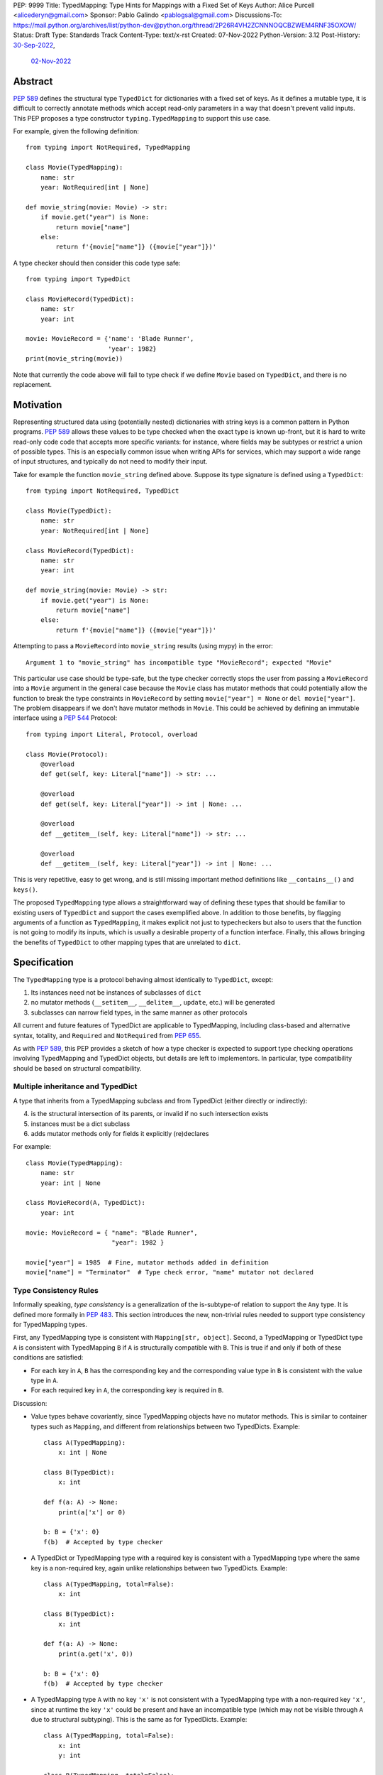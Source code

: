 PEP: 9999
Title: TypedMapping: Type Hints for Mappings with a Fixed Set of Keys
Author: Alice Purcell <alicederyn@gmail.com>
Sponsor: Pablo Galindo <pablogsal@gmail.com>
Discussions-To: https://mail.python.org/archives/list/python-dev@python.org/thread/2P26R4VH2ZCNNNOQCBZWEM4RNF35OXOW/
Status: Draft
Type: Standards Track
Content-Type: text/x-rst
Created: 07-Nov-2022
Python-Version: 3.12
Post-History: `30-Sep-2022 <https://mail.python.org/archives/list/typing-sig@python.org/thread/6FR6RKNUZU4UY6B6RXC2H4IAHKBU3UKV/>`__,
              `02-Nov-2022 <https://mail.python.org/archives/list/python-dev@python.org/thread/2P26R4VH2ZCNNNOQCBZWEM4RNF35OXOW/>`__


.. highlight:: rst

Abstract
========

:pep:`589` defines the structural type ``TypedDict`` for dictionaries with a fixed set of keys.
As it defines a mutable type, it is difficult to correctly annotate methods which accept read-only parameters in a way that doesn't prevent valid inputs.
This PEP proposes a type constructor ``typing.TypedMapping`` to support this use case.

For example, given the following definition::

    from typing import NotRequired, TypedMapping

    class Movie(TypedMapping):
        name: str
        year: NotRequired[int | None]

    def movie_string(movie: Movie) -> str:
        if movie.get("year") is None:
            return movie["name"]
        else:
            return f'{movie["name"]} ({movie["year"]})'

A type checker should then consider this code type safe::

    from typing import TypedDict

    class MovieRecord(TypedDict):
        name: str
        year: int

    movie: MovieRecord = {'name': 'Blade Runner',
                          'year': 1982}
    print(movie_string(movie))

Note that currently the code above will fail to type check if we define ``Movie`` based on ``TypedDict``, and there is no replacement.

Motivation
==========

Representing structured data using (potentially nested) dictionaries with string keys is a common pattern in Python programs. :pep:`589` allows these values to be type checked when the exact type is known up-front, but it is hard to write read-only code code that accepts more specific variants: for instance, where fields may be subtypes or restrict a union of possible types. This is an especially common issue when writing APIs for services, which may support a wide range of input structures, and typically do not need to modify their input.

Take for example the function ``movie_string`` defined above. Suppose its type signature is defined using a ``TypedDict``::

    from typing import NotRequired, TypedDict

    class Movie(TypedDict):
        name: str
        year: NotRequired[int | None]

    class MovieRecord(TypedDict):
        name: str
        year: int

    def movie_string(movie: Movie) -> str:
        if movie.get("year") is None:
            return movie["name"]
        else:
            return f'{movie["name"]} ({movie["year"]})'

Attempting to pass a ``MovieRecord`` into ``movie_string`` results (using mypy) in the error::

    Argument 1 to "movie_string" has incompatible type "MovieRecord"; expected "Movie"

This particular use case should be type-safe, but the type checker correctly stops the
user from passing a ``MovieRecord`` into a ``Movie`` argument in the general case because
the ``Movie`` class has mutator methods that could potentially allow the function to break
the type constraints in ``MovieRecord`` by setting ``movie["year"] = None`` or ``del movie["year"]``.
The problem disappears if we don't have mutator methods in ``Movie``. This could be achieved by defining an immutable interface using a :pep:`544` Protocol::

    from typing import Literal, Protocol, overload

    class Movie(Protocol):
        @overload
        def get(self, key: Literal["name"]) -> str: ...

        @overload
        def get(self, key: Literal["year"]) -> int | None: ...

        @overload
        def __getitem__(self, key: Literal["name"]) -> str: ...

        @overload
        def __getitem__(self, key: Literal["year"]) -> int | None: ...

This is very repetitive, easy to get wrong, and is still missing important method definitions like ``__contains__()`` and ``keys()``.

The proposed ``TypedMapping`` type allows a straightforward way of defining these types that should be familiar to existing users of ``TypedDict`` and support the cases exemplified above.
In addition to those benefits, by flagging arguments of a function as ``TypedMapping``, it makes explicit not just to typecheckers but also to users that the function is not going to modify its inputs, which is usually a desirable property of a function interface.
Finally, this allows bringing the benefits of ``TypedDict`` to other mapping types that are unrelated to ``dict``.

Specification
=============

The ``TypedMapping`` type is a protocol behaving almost identically to ``TypedDict``, except:

1. Its instances need not be instances of subclasses of ``dict``
2. no mutator methods (``__setitem__``, ``__delitem__``, ``update``, etc.) will be generated
3. subclasses can narrow field types, in the same manner as other protocols

All current and future features of TypedDict are applicable to TypedMapping, including class-based and alternative syntax, totality, and ``Required`` and ``NotRequired`` from :pep:`655`.

As with :pep:`589`, this PEP provides a sketch of how a type checker is expected to support type checking operations involving TypedMapping and TypedDict objects, but details are left to implementors. In particular, type compatibility should be based on structural compatibility.


Multiple inheritance and TypedDict
----------------------------------

A type that inherits from a TypedMapping subclass and from TypedDict (either directly or indirectly):

4. is the structural intersection of its parents, or invalid if no such intersection exists
5. instances must be a dict subclass
6. adds mutator methods only for fields it explicitly (re)declares

For example::

    class Movie(TypedMapping):
        name: str
        year: int | None

    class MovieRecord(A, TypedDict):
        year: int

    movie: MovieRecord = { "name": "Blade Runner",
                           "year": 1982 }
     
    movie["year"] = 1985  # Fine, mutator methods added in definition
    movie["name"] = "Terminator"  # Type check error, "name" mutator not declared


Type Consistency Rules
----------------------

Informally speaking, *type consistency* is a generalization of the is-subtype-of relation to support the ``Any`` type. It is defined more formally in :pep:`483`. This section introduces the new, non-trivial rules needed to support type consistency for TypedMapping types.

First, any TypedMapping type is consistent with ``Mapping[str, object]``.
Second, a TypedMapping or TypedDict type ``A`` is consistent with TypedMapping ``B`` if ``A`` is structurally compatible with ``B``. This is true if and only if both of these conditions are satisfied:

* For each key in ``A``, ``B`` has the corresponding key and the corresponding value type in ``B`` is consistent with the value type in ``A``.

* For each required key in ``A``, the corresponding key is required in ``B``.

Discussion:

* Value types behave covariantly, since TypedMapping objects have no mutator methods. This is similar to container types such as ``Mapping``, and different from relationships between two TypedDicts. Example::

    class A(TypedMapping):
        x: int | None

    class B(TypedDict):
        x: int

    def f(a: A) -> None:
        print(a['x'] or 0)

    b: B = {'x': 0}
    f(b)  # Accepted by type checker

* A TypedDict or TypedMapping type with a required key is consistent with a TypedMapping type where the same key is a non-required key, again unlike relationships between two TypedDicts. Example::

    class A(TypedMapping, total=False):
        x: int

    class B(TypedDict):
        x: int

    def f(a: A) -> None:
        print(a.get('x', 0))

    b: B = {'x': 0}
    f(b)  # Accepted by type checker

* A TypedMapping type ``A`` with no key ``'x'`` is not consistent with a TypedMapping type with a non-required key ``'x'``, since at runtime the key ``'x'`` could be present and have an incompatible type (which may not be visible through ``A`` due to structural subtyping). This is the same as for TypedDicts. Example::

    class A(TypedMapping, total=False):
        x: int
        y: int

    class B(TypedMapping, total=False):
        x: int

    class C(TypedMapping, total=False):
        x: int
        y: str

    def f(a: A) -> None:
        print(a.get('y') + 1)

    def g(b: B) -> None:
        f(b)  # Type check error: 'B' incompatible with 'A'

    c: C = {'x': 0, 'y': 'foo'}
    g(c)  # Runtime error: str + int

* A TypedMapping with all ``int`` values is not consistent with ``Mapping[str, int]``, since there may be additional non-``int`` values not visible through the type, due to structural subtyping. This mirrors TypedDict. Example::

    class A(TypedMapping):
        x: int

    class B(TypedMapping):
        x: int
        y: str

    def sum_values(m: Mapping[str, int]) -> int:
        return sum(m.values())

    def f(a: A) -> None:
        sum_values(a)  # Type check error: 'A' incompatible with Mapping[str, int]

    b: B = {'x': 0, 'y': 'foo'}
    f(b)  # Runtime error: int + str


Rejected Alternatives
=====================

Several variations were considered and discarded:

* A ``readonly`` parameter to ``TypedDict``, behaving much like TypedMapping but with the additional constraint that instances must be dictionaries at runtime. This was discarded as less flexible due to the extra constraint; additionally, the new type nicely mirrors the existing ``Mapping``/``Dict`` types.
* Inheriting from a ``TypedMapping`` subclass and ``TypedDict`` resulting in mutator methods being added for all fields, not just those actively (re)declared in the class body. Discarded as less flexible, and not matching how inheritance works in other cases for TypedDict (e.g. total=False and total=True do not affect fields not specified in the class body).
* A generic type that removes mutator methods from its parameter, e.g. ``Readonly[MovieRecord]``. This would naturally want to be defined for a wider set of types than just ``TypedDict`` subclasses, and also raises questions about whether and how it applies to nested types. We decided to keep the scope of this PEP narrower.

